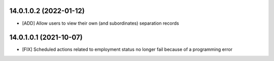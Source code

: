 14.0.1.0.2 (2022-01-12)
~~~~~~~~~~~~~~~~~~~~~~~
* [ADD] Allow users to view their own (and subordinates) separation records

14.0.1.0.1 (2021-10-07)
~~~~~~~~~~~~~~~~~~~~~~~

* [FIX] Scheduled actions related to employment status no longer fail because of a programming error
